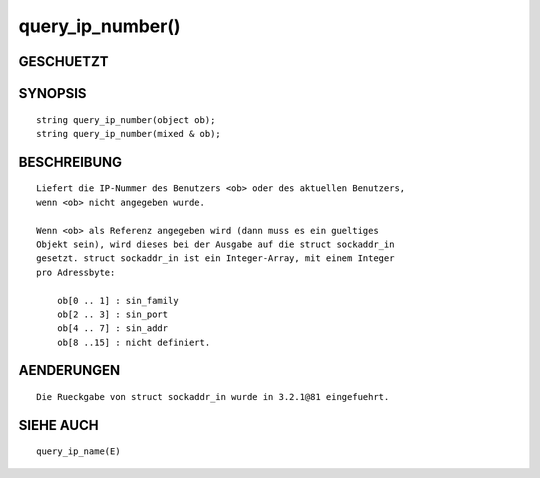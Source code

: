 query_ip_number()
=================

GESCHUETZT
----------
::

SYNOPSIS
--------
::

        string query_ip_number(object ob);
        string query_ip_number(mixed & ob);

BESCHREIBUNG
------------
::

        Liefert die IP-Nummer des Benutzers <ob> oder des aktuellen Benutzers,
        wenn <ob> nicht angegeben wurde.

        Wenn <ob> als Referenz angegeben wird (dann muss es ein gueltiges
        Objekt sein), wird dieses bei der Ausgabe auf die struct sockaddr_in
        gesetzt. struct sockaddr_in ist ein Integer-Array, mit einem Integer
        pro Adressbyte:

            ob[0 .. 1] : sin_family
            ob[2 .. 3] : sin_port
            ob[4 .. 7] : sin_addr
            ob[8 ..15] : nicht definiert.

AENDERUNGEN
-----------
::

        Die Rueckgabe von struct sockaddr_in wurde in 3.2.1@81 eingefuehrt.

SIEHE AUCH
----------
::

        query_ip_name(E)

